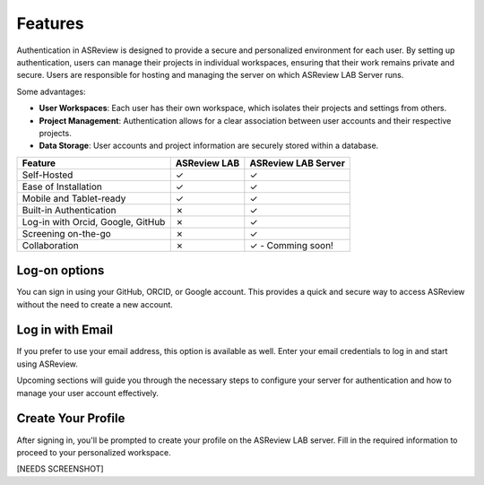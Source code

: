 Features
========

Authentication in ASReview is designed to provide a secure and personalized
environment for each user. By setting up authentication, users can manage
their projects in individual workspaces, ensuring that their work remains
private and secure. Users are responsible for hosting and managing the server
on which ASReview LAB Server runs.

Some advantages:

- **User Workspaces**: Each user has their own workspace, which isolates their projects and settings from others.
- **Project Management**: Authentication allows for a clear association between user accounts and their respective projects.
- **Data Storage**: User accounts and project information are securely stored within a database.


.. list-table::
   :header-rows: 1

   * - Feature
     - ASReview LAB
     - ASReview LAB Server
   * - Self-Hosted
     - ✓
     - ✓
   * - Ease of Installation
     - ✓
     - ✓
   * - Mobile and Tablet-ready
     - ✓
     - ✓
   * - Built-in Authentication
     - ✗
     - ✓
   * - Log-in with Orcid, Google, GitHub
     - ✗
     - ✓
   * - Screening on-the-go
     - ✗
     - ✓
   * - Collaboration
     - ✗
     - ✓ - Comming soon!


Log-on options
--------------

You can sign in using your GitHub, ORCID, or Google account. This provides a
quick and secure way to access ASReview without the need to create a new
account.

.. figure:: ../images/server_signin.png
	:alt: Sign in with GitHub, ORCID, or Google account

Log in with Email
-----------------

If you prefer to use your email address, this option is available as well.
Enter your email credentials to log in and start using ASReview.

Upcoming sections will guide you through the necessary steps to configure your server for authentication and how to manage your user account effectively.

.. figure:: ../images/server_email.png
   :alt: Log in with email

Create Your Profile
-------------------

After signing in, you'll be prompted to create your profile on the ASReview LAB server. Fill in the required information to proceed to your personalized workspace.

[NEEDS SCREENSHOT]


